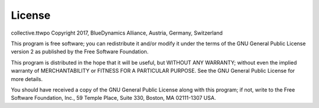 License
=======

collective.ttwpo Copyright 2017, BlueDynamics Alliance, Austria, Germany, Switzerland

This program is free software; you can redistribute it and/or modify it under the terms of the GNU General Public License version 2 as published by the Free Software Foundation.

This program is distributed in the hope that it will be useful,
but WITHOUT ANY WARRANTY; without even the implied warranty of MERCHANTABILITY or FITNESS FOR A PARTICULAR PURPOSE.
See the GNU General Public License for more details.

You should have received a copy of the GNU General Public License along with this program;
if not, write to the Free Software Foundation, Inc., 59 Temple Place, Suite 330, Boston, MA 02111-1307 USA.
